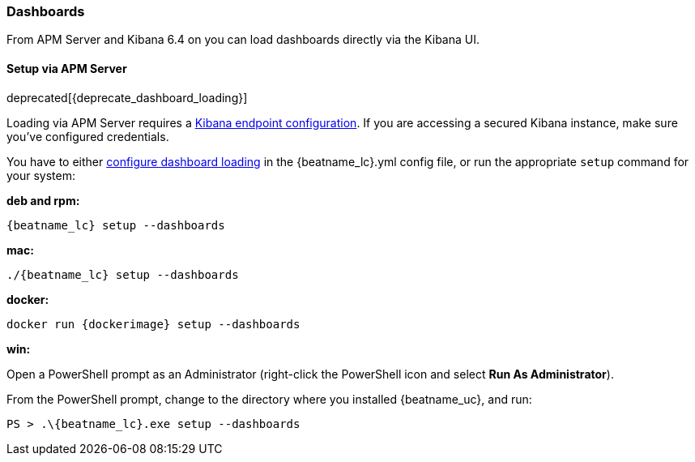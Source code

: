 [[load-kibana-dashboards]]
=== Dashboards

From APM Server and Kibana 6.4 on you can load dashboards directly via the Kibana UI.

==== Setup via APM Server

deprecated[{deprecate_dashboard_loading}]

Loading via APM Server requires a <<setup-kibana-endpoint,Kibana endpoint configuration>>. 
If you are accessing a secured Kibana instance, make sure you've configured credentials.

You have to either <<configuration-dashboards,configure dashboard loading>> in the
+{beatname_lc}.yml+ config file,
or run the appropriate `setup` command for your system:

*deb and rpm:*

["source","sh",subs="attributes"]
----------------------------------------------------------------------
{beatname_lc} setup --dashboards
----------------------------------------------------------------------


*mac:*

["source","sh",subs="attributes"]
----------------------------------------------------------------------
./{beatname_lc} setup --dashboards
----------------------------------------------------------------------


*docker:*

["source","sh",subs="attributes"]
----------------------------------------------------------------------
docker run {dockerimage} setup --dashboards
----------------------------------------------------------------------

*win:*

endif::allplatforms[]

Open a PowerShell prompt as an Administrator (right-click the PowerShell icon
and select *Run As Administrator*).

From the PowerShell prompt, change to the directory where you installed {beatname_uc},
and run:

["source","sh",subs="attributes"]
----------------------------------------------------------------------
PS > .{backslash}{beatname_lc}.exe setup --dashboards
----------------------------------------------------------------------
